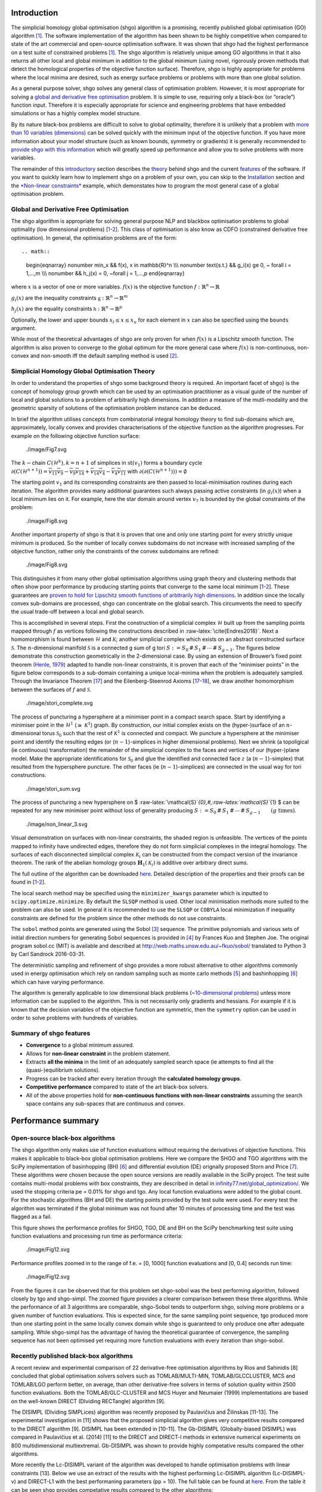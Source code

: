 Introduction
============

The simplicial homology global optimisation (shgo) algorithm is a
promising, recently published global optimisation (GO) algorithm
`[1] <#1-endres-sc--sandrock-c-focke-ww-2018-a-simplicial-homology-algorithm-for-lipschitz-optimisation-journal-of-global-optimization>`__.
The software implementation of the algorithm has been shown to be highly
competitive when compared to state of the art commercial and open-source
optimisation software. It was shown that shgo had the highest
performance on a test suite of constrained problems
`[1] <#1-endres-sc--sandrock-c-focke-ww-2018-a-simplicial-homology-algorithm-for-lipschitz-optimisation-journal-of-global-optimization>`__.
The shgo algorithm is relatively unique among GO algorithms in that it
also returns all other local and global minimum in addition to the
global minimum (using novel, rigorously proven methods that detect the
homological properties of the objective function surface). Therefore,
shgo is highly appropriate for problems where the local minima are
desired, such as energy surface problems or problems with more than one
global solution.

As a general purpose solver, shgo solves any general class of
optimisation problem. However, it is most appropriate for solving a
`global and derivative free
optimisation <#global-and-derivative-free-optimisation>`__ problem. It
is simple to use, requiring only a black-box (or “oracle”) function
input. Therefore it is especially appropriate for science and
engineering problems that have embedded simulations or has a highly
complex model structure.

By its nature black-box problems are difficult to solve to global
optimality, therefore it is unlikely that a problem with `more than 10
variables (dimensions) <https://www.youtube.com/watch?v=fhNuspYbMeI>`__
can be solved quickly with the minimum input of the objective function.
If you have more information about your model structure (such as known
bounds, symmetry or gradients) it is generally recommended to `provide
shgo with this information <#Model-structure-and-performance>`__ which
will greatly speed up performance and allow you to solve problems with
more variables.

The remainder of this `introductory <#introduction>`__ section describes
the `theory <simplicial-homology-global-optimisation-theory>`__ behind
shgo and the current `features <summary-of-shgo-features>`__ of the
software. If you want to quickly learn how to implement shgo on a
problem of your own, you can skip to the
`Installation <#installation>`__ section and the `*Non-linear
constraints* <#non-linear-constraints-cattle-feed-problem-hs73>`__
example, which demonstates how to program the most general case of a
global optimisation problem.

Global and Derivative Free Optimisation
---------------------------------------

The shgo algorithm is appropriate for solving general purpose NLP and
blackbox optimisation problems to global optimality (low dimensional
problems)
[`1 <#1-endres-sc--sandrock-c-focke-ww-2018-a-simplicial-homology-algorithm-for-lipschitz-optimisation-journal-of-global-optimization>`__-`2 <(#2-endres-sc-2017-a-simplicial-homology-algorithm-for-lipschitz-optimisation)>`__].
This class of optimisation is also know as CDFO (constrained derivative
free optimisation). In general, the optimisation problems are of the
form::

.. math::

   \begin{eqnarray} \nonumber
   \min_x && f(x),  x \in \mathbb{R}^n \\\\\\ \nonumber
   \text{s.t.} && g_i(x) \ge 0, ~ \forall i = 1,...,m \\\\\\ \nonumber
   && h_j(x) = 0,  ~\forall j = 1,...,p
   \end{eqnarray}

where :math:`x` is a vector of one or more variables. :math:`f(x)` is
the objective function :math:`f: \mathbb{R}^n \rightarrow \mathbb{R}`

:math:`g_i(x)` are the inequality constraints
:math:`\mathbb{g}: \mathbb{R}^n \rightarrow \mathbb{R}^m`

:math:`h_j(x)` are the equality constraints
:math:`\mathbb{h}: \mathbb{R}^n \rightarrow \mathbb{R}^p`

Optionally, the lower and upper bounds :math:`x_l \le x \le x_u` for
each element in :math:`x` can also be specified using the ``bounds``
argument.

While most of the theoretical advantages of shgo are only proven for
when :math:`f(x)` is a Lipschitz smooth function. The algorithm is also
proven to converge to the global optimum for the more general case where
:math:`f(x)` is non-continuous, non-convex and non-smooth iff the
default sampling method is used
`[2] <#2-endres-sc-2017-a-simplicial-homology-algorithm-for-lipschitz-optimisation>`__.

Simplicial Homology Global Optimisation Theory
----------------------------------------------

In order to understand the properties of shgo some background theory is
required. An important facet of shgo} is the concept of homology group
growth which can be used by an optimisation practitioner as a visual
guide of the number of local and global solutions to a problem of
arbitrarily high dimensions. In addition a measure of the mutli-modality
and the geometric sparsity of solutions of the optimisation problem
instance can be deduced.

In brief the algorithm utilises concepts from combinatorial integral
homology theory to find sub-domains which are, approximately, locally
convex and provides characterisations of the objective function as the
algorithm progresses. For example on the following objective function
surface:

.. figure:: ./image/Fig7.svg
   :alt: ./image/Fig7.svg

   ./image/Fig7.svg

The :math:`k-`\ chain :math:`C(\mathcal{H}^k), k = n + 1` of simplices
in :math:`\textrm{st}\left( v_1 \right)` forms a boundary cycle
:math:`\partial(C(\mathcal{H}^{n + 1})) = \overline{v_{11} v_{9}} - \overline{v_{9} v_{14}} + \overline{v_{14} v_{4}} - \overline{v_{4} v_{11}}`
with
:math:`\partial\left(\partial(C(\mathcal{H}^{n + 1}))\right) = \emptyset`

The starting point :math:`v_1` and its corresponding constraints are
then passed to local-minimisation routines during each iteration. The
algorithm provides many additional guarantees such always passing active
constraints (in :math:`g_i(x)`) when a local minimum lies on it. For
example, here the star domain around vertex :math:`v_7` is bounded by
the global constraints of the problem:

.. figure:: ./image/Fig9.svg
   :alt: ./image/Fig8.svg

   ./image/Fig8.svg

Another important property of shgo is that it is proven that one and
only one starting point for every strictly unique minimum is produced.
So the number of locally convex subdomains do not increase with
increased sampling of the objective function, rather only the
constraints of the convex subdomains are refined:

.. figure:: ./image/Fig8.svg
   :alt: ./image/Fig8.svg

   ./image/Fig8.svg

This distinguishes it from many other global optimisation algorithms
using graph theory and clustering methods that often show poor
performance by producing starting points that converge to the same local
minimum
[`1 <#1-endres-sc--sandrock-c-focke-ww-2018-a-simplicial-homology-algorithm-for-lipschitz-optimisation-journal-of-global-optimization>`__-`2 <(#2-endres-sc-2017-a-simplicial-homology-algorithm-for-lipschitz-optimisation)>`__].
These guarantees are `proven to hold for Lipschitz smooth functions of
arbitrarily high
dimensions <https://github.com/Stefan-Endres/mdissertation/blob/master/dissertation.pdf>`__.
In addition since the locally convex sub-domains are processed, shgo can
concentrate on the global search. This circumvents the need to specify
the usual trade-off between a local and global search.

This is accomplished in several steps. First the construction of a
simplicial complex :math:`\mathcal{H}` built up from the sampling points
mapped through :math:`f` as vertices following the constructions
described in :raw-latex:`\cite{Endres2018}`. Next a homomorphism is
found between :math:`\mathcal{H}` and :math:`\mathcal{K}`; another
simplicial complex which exists on an abstract constructed surface
:math:`\mathcal{S}`. The :math:`n`-dimensional manifold
:math:`\mathcal{S}` is a connected g sum of g tori
:math:`S := S_0\,\#\,S_1\,\#\,\cdots\,\#\,S_{g - 1}`. The figures below
demonstrate this construction geometrically in the 2-dimensional case.
By using an extension of Brouwer’s fixed point theorem `(Henle,
1979) <#17-henle-m-1979-a-combinatorial-introduction-to-topology-unabriged-dover-1994-republication-of-the-edition-published-by-wh-greeman--company-san-francisco-1979>`__
adapted to handle non-linear constraints, it is proven that each of the
“minimiser points” in the figure below corresponds to a sub-domain
containing a unique local-minima when the problem is adequately sampled.
Through the Invariance Theorem
`[17] <#17-henle-m-1979-a-combinatorial-introduction-to-topology-unabriged-dover-1994-republication-of-the-edition-published-by-wh-greeman--company-san-francisco-1979>`__
and the Eilenberg-Steenrod Axioms
[`17 <#17-henle-m-1979-a-combinatorial-introduction-to-topology-unabriged-dover-1994-republication-of-the-edition-published-by-wh-greeman--company-san-francisco-1979>`__-`18 <#18-eilenberg-s-and-steenrod-n-1952-foundations-of-algebraic-topology-mathematical-reviews-mathscinet-mr14-398b-zentralblatt-math-princeton-47>`__],
we draw another homomorphism between the surfaces of :math:`f` and
:math:`\mathcal{S}`.

.. figure:: ./image/stori_complete.svg
   :alt: ./image/stori_complete.svg

   ./image/stori_complete.svg

The process of puncturing a hypersphere at a minimiser point in a
compact search space. Start by identifying a minimiser point in the
:math:`\mathcal{H}^1` (:math:`\cong~\mathcal{K}^1`) graph. By
construction, our initial complex exists on the (hyper-)surface of an
:math:`n`-dimensional torus :math:`\mathcal{S}_0` such that the rest of
:math:`\mathcal{K}^1` is connected and compact. We puncture a
hypersphere at the minimiser point and identify the resulting edges (or
(:math:`n-1`)-simplices in higher dimensional problems). Next we shrink
(a topoligical (ie continuous) transformation) the remainder of the
simplicial complex to the faces and vertices of our (hyper-)plane model.
Make the appropriate identifications for :math:`\mathcal{S}_0` and glue
the identified and connected face :math:`z` (a (:math:`n-1`)-simplex)
that resulted from the hypersphere puncture. The other faces (ie
(:math:`n-1`)-simplices) are connected in the usual way for tori
constructions.

.. figure:: ./image/stori_sum.svg
   :alt: ./image/stori_sum.svg

   ./image/stori_sum.svg

The process of puncturing a new hypersphere on $
:raw-latex:`\mathcal{S}`\ *{0},#,:raw-latex:`\mathcal{S}`*\ {1} $ can be
repeated for any new minimiser point without loss of generality
producing
:math:`S := S_0\,\#\,S_1\,\#\,\cdots\,\#\,S_{g - 1} \qquad (g\text{ times})`.

.. figure:: ./image/non_linear_3.svg
   :alt: ./image/non_linear_3.svg

   ./image/non_linear_3.svg

Visual demonstration on surfaces with non-linear constraints, the shaded
region is unfeasible. The vertices of the points mapped to infinity have
undirected edges, therefore they do not form simplicial complexes in the
integral homology. The surfaces of each disconnected simplicial complex
:math:`\mathcal{K}_i` can be constructed from the compact version of the
invariance theorem. The rank of the abelian homology groups
:math:`\mathbf{H}_1(\mathcal{K}_i)` is additive over arbitrary direct
sums.

The full outline of the algorithm can be downloaded
`here <files/algorithm.pdf>`__. Detailed description of the properties
and their proofs can be found in
[`1 <#1-endres-sc--sandrock-c-focke-ww-2018-a-simplicial-homology-algorithm-for-lipschitz-optimisation-journal-of-global-optimization>`__-`2 <(#2-endres-sc-2017-a-simplicial-homology-algorithm-for-lipschitz-optimisation)>`__].

The local search method may be specified using the ``minimizer_kwargs``
parameter which is inputted to ``scipy.optimize.minimize``. By default
the ``SLSQP`` method is used. Other local minimisation methods more
suited to the problem can also be used. In general it is recommended to
use the ``SLSQP`` or ``COBYLA`` local minimization if inequality
constraints are defined for the problem since the other methods do not
use constraints.

The ``sobol`` method points are generated using the Sobol
`[3] <#3-sobol-im-1967-the-distribution-of-points-in-a-cube-and-the-approximate-evaluation-of-integrals-ussr-comput-math-math-phys-7-86-112>`__
sequence. The primitive polynomials and various sets of initial
direction numbers for generating Sobol sequences is provided in
`[4] <#4-joe-sw-and-kuo-fy-2008-constructing-sobol-sequences-with-better-two-dimensional-projections-siam-j-sci-comput-30-2635-2654>`__
by Frances Kuo and Stephen Joe. The original program sobol.cc (MIT) is
available and described at http://web.maths.unsw.edu.au/~fkuo/sobol/
translated to Python 3 by Carl Sandrock 2016-03-31.

The deterministic sampling and refinement of shgo provides a more robust
alternative to other algorithms commonly used in energy optimisation
which rely on random sampling such as monte carlo methods
`[5] <#5-li-z-and-scheraga-h-a-1987-monte-carlo-minimization-approach-to-the-multipleminima-problem-in-protein-folding-proceedings-of-the-national-academy-of-sciences-84-19-66116615>`__
and bashinhopping
`[6] <#6-wales-d-j-and-doye-j-p-1997-global-optimization-by-basin-hopping-and-the-lowest-energy-structures-of-lennard-jones-clusters-containing-up-to-110-atoms-the-journal-of-physical-chemistry-a-101-28-51115116>`__
which can have varying performance.

The algorithm is generally applicable to low dimensional black problems
(`~10-dimensional
problems <https://www.youtube.com/watch?v=fhNuspYbMeI>`__) unless more
information can be supplied to the algorithm. This is not necessarily
only gradients and hessians. For example if it is known that the
decision variables of the objective function are symmetric, then the
``symmetry`` option can be used in order to solve problems with hundreds
of variables.

Summary of shgo features
------------------------

-  **Convergence** to a global minimum assured.
-  Allows for **non-linear constraint** in the problem statement.
-  Extracts **all the minima** in the limit of an adequately sampled
   search space (ie attempts to find all the (quasi-)equilibrium
   solutions).
-  Progress can be tracked after every iteration through the
   **calculated homology groups**.
-  **Competitive performance** compared to state of the art black-box
   solvers.
-  All of the above properties hold for **non-continuous functions with
   non-linear constraints** assuming the search space contains any
   sub-spaces that are continuous and convex.

Performance summary
===================

Open-source black-box algorithms
--------------------------------

The shgo algorithm only makes use of function evaluations without
requiring the derivatives of objective functions. This makes it
applicable to black-box global optimisation problems. Here we compare
the SHGO and TGO algorithms with the SciPy implementation of
basinhopping (BH)
`[6] <#6-wales-d-j-and-doye-j-p-1997-global-optimization-by-basin-hopping-and-the-lowest-energy-structures-of-lennard-jones-clusters-containing-up-to-110-atoms-the-journal-of-physical-chemistry-a-101-28-51115116>`__
and differential evolution (DE) orignally proposed Storn and Price
`[7] <#7-storn-r-and-price-k-1997-differential-evolution--a-simple-and-efficient-heuristic-for-global-optimization-over-continuous-spaces-journal-of-global-optimization-11-4-341359>`__.
These algorithms were chosen because the open source versions are
readily available in the SciPy project. The test suite contains
multi-modal problems with box constraints, they are described in detail
in
`infinity77.net/global_optimization/ <https:infinity77.net/global_optimization/index.html>`__.
We used the stopping criteria pe = 0.01% for shgo and tgo. Any local
function evaluations were added to the global count. For the stochastic
algorithms (BH and DE) the starting points provided by the test suite
were used. For every test the algorithm was terminated if the global
minimum was not found after 10 minutes of processing time and the test
was flagged as a fail.

This figure shows the performance profiles for SHGO, TGO, DE and BH on
the SciPy benchmarking test suite using function evaluations and
processing run time as performance criteria:

.. figure:: ./image/Fig12.svg
   :alt: ./image/Fig12.svg

   ./image/Fig12.svg

Performance profiles zoomed in to the range of f.e. = [0, 1000] function
evaluations and [0, 0.4] seconds run time:

.. figure:: ./image/Fig13.svg
   :alt: ./image/Fig12.svg

   ./image/Fig12.svg

From the figures it can be observed that for this problem set shgo-sobol
was the best performing algorithm, followed closely by tgo and
shgo-simpl. The zoomed figure provides a clearer comparison between
these three algorithms. While the performance of all 3 algorithms are
comparable, shgo-Sobol tends to outperform shgo, solving more problems
or a given number of function evaluations. This is expected since, for
the same sampling point sequence, tgo produced more than one starting
point in the same locally convex domain while shgo is guaranteed to only
produce one after adequate sampling. While shgo-simpl has the advantage
of having the theoretical guarantee of convergence, the sampling
sequence has not been optimised yet requiring more function evaluations
with every iteration than shgo-sobol.

Recently published black-box algorithms
---------------------------------------

A recent review and experimental comparison of 22 derivative-free
optimisation algorithms by Rios and Sahinidis [8] concluded that global
optimisation solvers solvers such as TOMLAB/MULTI-MIN,
TOMLAB/GLCCLUSTER, MCS and TOMLAB/LGO perform better, on average, than
other derivative-free solvers in terms of solution quality within 2500
function evaluations. Both the TOMLAB/GLC-CLUSTER and MCS Huyer and
Neumaier (1999) implementations are based on the well-known DIRECT
(DIviding RECTangle) algorithm [9].

The DISIMPL (DIviding SIMPLices) algorithm was recently proposed by
Paulavičius and Žilinskas [11-13]. The experimental investigation in
[11] shows that the proposed simplicial algorithm gives very competitive
results compared to the DIRECT algorithm [9]. DISIMPL has been extended
in [10-11]. The Gb-DISIMPL (Globally-biased DISIMPL) was compared in
Paulavičius et al. (2014) [11] to the DIRECT and DIRECT-l methods in
extensive numerical experiments on 800 multidimensional multiextremal.
Gb-DISIMPL was shown to provide highly competative results compared the
other algorithms.

More recently the Lc-DISIMPL variant of the algorithm was developed to
handle optimisation problems with linear constraints [13]. Below we use
an extract of the results with the highest performing Lc-DISIMPL
algorithm (Lc-DISIMPL-v) and DIRECT-L1 with the best performaning
parameters (pp = 10). The full table can be found at
`here <files/table.pdf>`__. From the table it can be seen shgo provides
competative results compared to the other algorithms:

+--------+--------+--------+--------+--------+--------+--------+--------+
| Algori | shgo-s | shgo-s | Lc-DIS | PSwarm | LGO    | DIRECT |        |
| thm:   | impl   | ob     | IMPL-v | (avg)  |        | -L1    |        |
+========+========+========+========+========+========+========+========+
| horst- | 97     | 24     | 7      | 1329\  | 2457   | 287\ : |        |
| 1      |        |        |        | :math: |        | math:` |        |
|        |        |        |        | `^{b(3 |        | ^a`    |        |
|        |        |        |        | )}`    |        |        |        |
+--------+--------+--------+--------+--------+--------+--------+--------+
| horst- | 10     | 11     | 5      | 424    | 1645   | 265\ : |        |
| 2      |        |        |        |        |        | math:` |        |
|        |        |        |        |        |        | ^a`    |        |
+--------+--------+--------+--------+--------+--------+--------+--------+
| horst- | 6      | 7      | 5      | 44     | 3649   | 5\ :ma |        |
| 3      |        |        |        |        |        | th:`^a |        |
|        |        |        |        |        |        | `      |        |
+--------+--------+--------+--------+--------+--------+--------+--------+
| horst- | 10     | 25     | 8      | 114    | 39     | 58293\ |        |
| 4      |        |        |        |        |        |  :math |        |
|        |        |        |        |        |        | :`^a`  |        |
+--------+--------+--------+--------+--------+--------+--------+--------+
| horst- | 20     | 15     | 8      | 134    | 37     | 7\ :ma |        |
| 5      |        |        |        |        |        | th:`^a |        |
|        |        |        |        |        |        | `      |        |
+--------+--------+--------+--------+--------+--------+--------+--------+
| horst- | 22     | 59     | 10     | 110    | 8476   | 11\ :m |        |
| 6      |        |        |        |        |        | ath:`^ |        |
|        |        |        |        |        |        | a`     |        |
+--------+--------+--------+--------+--------+--------+--------+--------+
| horst- | 10     | 15     | 10     | 380    | 5217   | 7\ :ma |        |
| 7      |        |        |        |        |        | th:`^a |        |
|        |        |        |        |        |        | `      |        |
+--------+--------+--------+--------+--------+--------+--------+--------+
| hs021  | 24     | 23     | 189    | 189    | 13     | 97     |        |
+--------+--------+--------+--------+--------+--------+--------+--------+
| hs024  | 24     | 15     | 3      | 118    | 1809   | 19\ :m |        |
|        |        |        |        |        |        | ath:`^ |        |
|        |        |        |        |        |        | a`     |        |
+--------+--------+--------+--------+--------+--------+--------+--------+
| hs035  | 37     | 41     | 630    | 316    | 1885   | >10000 |        |
|        |        |        |        |        |        | 0      |        |
+--------+--------+--------+--------+--------+--------+--------+--------+
| hs036  | 105    | 20     | 8      | 396    | 2756   | 25\ :m |        |
|        |        |        |        |        |        | ath:`^ |        |
|        |        |        |        |        |        | a`     |        |
+--------+--------+--------+--------+--------+--------+--------+--------+
| hs037  | 72     | 63     | 186    | 160    | 10516  | 7\ :ma |        |
|        |        |        |        |        |        | th:`^a |        |
|        |        |        |        |        |        | `      |        |
+--------+--------+--------+--------+--------+--------+--------+--------+
| hs038  | 225    | 1029   | 3379   | 58576  | 221    | 7401   |        |
+--------+--------+--------+--------+--------+--------+--------+--------+
| hs044  | 199    | 35     | 20     | 186\ : | 32464  | 90283  |        |
|        |        |        |        | math:` |        |        |        |
|        |        |        |        | ^{b(9) |        |        |        |
|        |        |        |        | }`     |        |        |        |
+--------+--------+--------+--------+--------+--------+--------+--------+
| hs076  | 56     | 37     | 548    | 203    | 221    | 19135  |        |
+--------+--------+--------+--------+--------+--------+--------+--------+
| s224   | 166    | 165    | 49     | 121    | 24     | 7\ :ma |        |
|        |        |        |        |        |        | th:`^a |        |
|        |        |        |        |        |        | `      |        |
+--------+--------+--------+--------+--------+--------+--------+--------+
| s231   | 99     | 99     | 2137   | 2366   | 1996   | 1261   |        |
+--------+--------+--------+--------+--------+--------+--------+--------+
| s232   | 24     | 15     | 3      | 119    | 1826   | 19\ :m |        |
|        |        |        |        |        |        | ath:`^ |        |
|        |        |        |        |        |        | a`     |        |
+--------+--------+--------+--------+--------+--------+--------+--------+
| s250   | 105    | 20     | 8      | 367    | 32     | 25\ :m |        |
|        |        |        |        |        |        | ath:`^ |        |
|        |        |        |        |        |        | a`     |        |
+--------+--------+--------+--------+--------+--------+--------+--------+
| s251   | 72     | 63     | 186    | 129    | 10575  | 7\ :ma |        |
|        |        |        |        |        |        | th:`^a |        |
|        |        |        |        |        |        | `      |        |
+--------+--------+--------+--------+--------+--------+--------+--------+
| bunnag | 34     | 47     | 630    | 214    | 1884   | 1529   |        |
| 1      |        |        |        |        |        |        |        |
+--------+--------+--------+--------+--------+--------+--------+--------+
| bunnag | 46     | 36     | 16     | 252    | 76454  | >10000 |        |
| 2      |        |        |        |        |        | 0      |        |
+--------+--------+--------+--------+--------+--------+--------+--------+
|        |        |        |        |        |        |        |        |
+--------+--------+--------+--------+--------+--------+--------+--------+
| Averag | 66     | 88     | 366    | 3011   | 6841   | >17213 |        |
| e      |        |        |        |        |        |        |        |
+--------+--------+--------+--------+--------+--------+--------+--------+

:math:`a` result is outside the feasible region

:math:`b(t)` :math:`t` out of 10 times the global solution was not
reached

Lc-DISIMPL-v, PSwarm (avg), DIRECT-L1 results produced by Paulavičius &
Žilinskas (2016)

Performance profiles for shgo, TGO, Lc-DISIMPL, LGO, PSwarm and DIRECT-
L1 algorithms on linearly constrained test problems. The figure displays
the fraction test suite problems that can be solved within a given
number of objective function evaluations. The results for Lc-DISIMPL-v,
PSwarm (avg), DIRECT-L1 were produced by

LGO (Lipschitz-continuous Global Optimizer) [14]

J. D. Pintér, Nonlinear optimization with gams /lgo, J. of Global Opti-
mization 38 (1) (2007) 79–101. doi:10.1007/s10898-006-9084-2. URL
http://dx.doi.org/10.1007/s10898-006-9084-2

.. figure:: ./image/results_add.svg
   :alt: ./image/results_add.svg

   ./image/results_add.svg

It can be seen that shgo with the simplicial and Sobol sampling method
generally outperforms every other algorithm. The only exception is the
better early performance by Lc-DISIMPL. This is attributed to
Lc-DISIMPL’s initiation step solving the set of equations in the linear
constraints. In the test problems where the global minimum lie on a
vertex of this convex hull, the algorithm immediately terminates without
a global sampling phase. For more gen- eral, non-linear constraints it
would not be possible to use this feature of Lc-DISIMPL.

Installation
============

Stable:

::

    $ pip install shgo

Latest:

::

    $ git clone https://bitbucket.org/upiamcompthermo/shgo
    $ cd shgo
    $ python setup.py install
    $ python setup.py test

Examples
========

Unimodal function: Rosenbrock
-----------------------------

Bounded variables
~~~~~~~~~~~~~~~~~

First consider the problem of minimizing the `Rosenbrock
function <https://en.wikipedia.org/wiki/Test_functions_for_optimization>`__
which is unimodal in 2-dimensions. This function is implemented in
``rosen`` in ``scipy.optimize``

.. code:: python

    >>> from scipy.optimize import rosen
    >>> from shgo import shgo
    >>> bounds = [(0,2), (0, 2)]
    >>> result = shgo(rosen, bounds)
    >>> result.x, result.fun
    (array([ 1.,  1.]), 3.6584112734652932e-19)

Unbounded variables
~~~~~~~~~~~~~~~~~~~

Note that bounds determine the dimensionality of the objective function
and is therefore a required input, however you can specify empty bounds
using ``None`` or objects like ``numpy.inf`` which will be converted to
large float numbers.

.. code:: python

    >>> bounds = [(None, None), ]*2
    >>> result = shgo(rosen, bounds)
    >>> result.x
    array([ 0.99999555,  0.99999111])

Multimodal function: Eggholder
------------------------------

Mapping local minima
~~~~~~~~~~~~~~~~~~~~

Next we consider the `Eggholder
function <https://en.wikipedia.org/wiki/Test_functions_for_optimization>`__,
a problem with several local minima and one global minimum. We will
demonstrate the use of some of the arguments and capabilities of shgo.

.. code:: python

    >>> from shgo import shgo
    >>> import numpy as np
    >>> def eggholder(x):
    ...     return (-(x[1] + 47.0)
    ...             * np.sin(np.sqrt(abs(x[0]/2.0 + (x[1] + 47.0))))
    ...             - x[0] * np.sin(np.sqrt(abs(x[0] - (x[1] + 47.0))))
    ...             )
    ...
    >>> bounds = [(-512, 512), (-512, 512)]

shgo has two built-in low discrepancy sampling sequences. The default
``simplicial`` and the ``sobol`` sequence. First we will input 30
initial sampling points of the Sobol sequence

.. code:: python

    >>> result = shgo(eggholder, bounds, n=30, sampling_method='sobol')
    >>> result.x, result.fun
    (array([ 512.    ,  404.23180542]), -959.64066272085051)

``shgo`` also has a return for any other local minima that was found,
these can be called using:

.. code:: python

    >>> result.xl, result.funl
    (array([[ 512.   ,  404.23180542],
       [ 283.07593402, -487.12566542],
       [-294.66820039, -462.01964031],
       [-105.87688985,  423.15324143],
       [-242.97923629,  274.38032063],
       [-506.25823477,    6.3131022 ],
       [-408.71981195, -156.10117154],
       [ 150.23210485,  301.31378508],
       [  91.00922754, -391.28375925],
       [ 202.8966344 , -269.38042147],
       [ 361.66625957, -106.96490692],
       [-219.40615102, -244.06022436],
       [ 151.59603137, -100.61082677]]),
       array([-959.64066272, -718.16745962, -704.80659592, -565.99778097,
       -559.78685655, -557.36868733, -507.87385942, -493.9605115 ,
       -426.48799655, -421.15571437, -419.31194957, -410.98477763,
       -202.53912972]))

These results are useful in applications where there are many global
minima and the values of other global minima are desired or where the
local minima can provide insight into the system such as for example
morphologies in physical chemistry [15].

Improving results
~~~~~~~~~~~~~~~~~

Now suppose we want to find a larger number of local minima (or we hope
to find a lower minimum than the current best). This can be accomplished
for example by increasing the amount of sampling points or the number of
iterations. We’ll increase the number of sampling points to 60 and the
number of iterations to 3 increased from the default 100 for a total of
60 x 3 = 180 initial sampling points.

.. code:: python

    >>> result_2 = shgo(eggholder, bounds, n=60, iters=5, sampling_method='sobol')
    >>> len(result.xl), len(result_2.xl)
    (13, 39)

Note that there is a difference between specifying arguments for ex.
``n=180, iters=1`` and ``n=60, iters=3``. In the first case the
promising points contained in the minimiser pool is processed only once.
In the latter case it is processed every 60 sampling points for a total
of 3 iterations.

Non-linear constraints: cattle feed problem (HS73)
--------------------------------------------------

To demonstrate solving problems with non-linear constraints consider the
following example from Hock and Schittkowski problem 73 (cattle-feed)
[16]::

.. raw:: latex

   \begin{eqnarray} \nonumber
     \textrm{minimize}: f(x)  =&& 24.55  x_1 + 26.75  x_2 + 39  x_3 + 40.50  x_4 & \\\\\\ \nonumber
      \text{s.t.} && 2.3 x_1 + 5.6  x_2 + 11.1  x_3 + 1.3  x_4 - 5 &\ge 0, \\\\\\ \nonumber
      && 12 x_1 + 11.9  x_2 + 41.8 x_3 + 52.1 x_4 - 21 & \\\\\\ \nonumber
      && -1.645 \sqrt{0.28 x_1^2 + 0.19 x_2^2 +
                                     20.5 x_3^2 + 0.62  x_4^2} &\ge 0, \\\\\\ \nonumber
   && x_1 + x_2 + x_3 + x_4 - 1 &= 0, \\\\\\ \nonumber
   && 0 \le x_i \le 1 ~~ \forall i
   \end{eqnarray}

Approx. answer [4]:
:math:`f([0.6355216, -0.12e^{-11}, 0.3127019, 0.05177655]) = 29.894378`

.. code:: python

        >>> from shgo import shgo
        >>> import numpy as np
        >>> def f(x):  # (cattle-feed)
        ...     return 24.55*x[0] + 26.75*x[1] + 39*x[2] + 40.50*x[3]
        ...
        >>> def g1(x):
        ...     return 2.3*x[0] + 5.6*x[1] + 11.1*x[2] + 1.3*x[3] - 5  # >=0
        ...
        >>> def g2(x):
        ...     return (12*x[0] + 11.9*x[1] +41.8*x[2] + 52.1*x[3] - 21
        ...             - 1.645 * np.sqrt(0.28*x[0]**2 + 0.19*x[1]**2
        ...                             + 20.5*x[2]**2 + 0.62*x[3]**2)
        ...             ) # >=0
        ...
        >>> def h1(x):
        ...     return x[0] + x[1] + x[2] + x[3] - 1  # == 0
        ...
        >>> cons = ({'type': 'ineq', 'fun': g1},
        ...         {'type': 'ineq', 'fun': g2},
        ...         {'type': 'eq', 'fun': h1})
        >>> bounds = [(0, 1.0),]*4
        >>> res = shgo(f, bounds, iters=3, constraints=cons)
        >>> res
             fun: 29.894378159142136
            funl: array([ 29.89437816])
         message: 'Optimization terminated successfully.'
            nfev: 119
             nit: 3
           nlfev: 40
           nljev: 0
         success: True
               x: array([  6.35521569e-01,   1.13700270e-13,   3.12701881e-01,
                 5.17765506e-02])
              xl: array([[  6.35521569e-01,   1.13700270e-13,   3.12701881e-01,
                  5.17765506e-02]])
        >>> g1(res.x), g2(res.x), h1(res.x)
        (-5.0626169922907138e-14, -2.9594104944408173e-12, 0.0)

Advanced features
=================

(Under construction)

Model structure and performance
-------------------------------

Stopping criteria
-----------------

Parallelization
---------------

Code parameters
===============

Arguments
---------

--------------

func : callable

The objective function to be minimized. Must be in the form
``f(x, *args)``, where ``x`` is the argument in the form of a 1-D array
and ``args`` is a tuple of any additional fixed parameters needed to
completely specify the function.

--------------

::

    bounds : sequence

Bounds for variables. ``(min, max)`` pairs for each element in ``x``,
defining the lower and upper bounds for the optimizing argument of
``func``. It is required to have ``len(bounds) == len(x)``.
``len(bounds)`` is used to determine the number of parameters in ``x``.
Use ``None`` for one of min or max when there is no bound in that
direction. By default bounds are ``(None, None)``.

--------------

::

    args : tuple, optional

Any additional fixed parameters needed to completely specify the
objective function.

--------------

::

    constraints : dict or sequence of dict, optional

Constraints definition. Function(s) :math:`\mathbb{R}^n` in the form:

:math:`g(x) \le 0` applied as
:math:`\mathbb{g}: \mathbb{R}^n \rightarrow \mathbb{R}^m`

:math:`h(x) = 0` applied as
:math:`\mathbb{g}: \mathbb{R}^n \rightarrow \mathbb{R}^p`

Each constraint is defined in a dictionary with fields:

::

    * type : str
        Constraint type: 'eq' for equality $h(x)$, 'ineq' for inequality $g(x)$.
    * fun : callable
        The function defining the constraint.
    * jac : callable, optional
        The Jacobian of `fun` (only for SLSQP).
    * args : sequence, optional
        Extra arguments to be passed to the function and Jacobian.

Equality constraint means that the constraint function result is to be
zero whereas inequality means that it is to be non-negative. Note that
COBYLA only supports inequality constraints.

NOTE: Only the COBYLA and SLSQP local minimize methods currently support
constraint arguments. If the ``constraints`` sequence used in the local
optimization problem is not defined in ``minimizer_kwargs`` and a
constrained method is used then the global ``constraints`` will be used.
(Defining a ``constraints`` sequence in ``minimizer_kwargs`` means that
``constraints`` will not be added so if equality constraints and so
forth need to be added then the inequality functions in ``constraints``
need to be added to ``minimizer_kwargs`` too).

--------------

::

    n : int, optional

Number of sampling points used in the construction of the simplicial
complex. Note that this argument is only used for ``sobol`` and other
arbitrary sampling_methods.

--------------

::

    iters : int, optional

Number of iterations used in the construction of the simplicial complex.

--------------

::

    callback : callable, optional

Called after each iteration, as ``callback(xk)``, where ``xk`` is the
current parameter vector.

--------------

::

    minimizer_kwargs : dict, optional

Extra keyword arguments to be passed to the minimizer
``scipy.optimize.minimize`` Some important options could be:

::

    * method : str
        The minimization method (e.g. ``SLSQP``)
    * args : tuple
        Extra arguments passed to the objective function (``func``) and
        its derivatives (Jacobian, Hessian).
    * options : dict, optional
        Note that by default the tolerance is specified as ``{ftol: 1e-12}``

--------------

::

    options : dict, optional

A dictionary of solver options. Many of the options specified for the
global routine are also passed to the scipy.optimize.minimize routine.
The options that are also passed to the local routine are marked with an
(L)

Stopping criteria, the algorithm will terminate if any of the specified
criteria are met. However, the default algorithm does not require any to
be specified:

::

    * maxfev : int (L)
        Maximum number of function evaluations in the feasible domain.
        (Note only methods that support this option will terminate
        the routine at precisely exact specified value. Otherwise the
        criterion will only terminate during a global iteration)
    * f_min
        Specify the minimum objective function value, if it is known.
    * f_tol : float
        Precision goal for the value of f in the stopping
        criterion. Note that the global routine will also
        terminate if a sampling point in the global routine is
        within this tolerance.
    * maxiter : int
        Maximum number of iterations to perform.
    * maxev : int
        Maximum number of sampling evaluations to perform (includes
        searching in infeasible points).
    * maxtime : float
        Maximum processing runtime allowed
    * minhgrd : int
        Minimum  homology group rank differential. The homology group of the
        objective function is calculated (approximately) during every
        iteration. The rank of this group has a one-to-one correspondence
        with the number of locally convex subdomains in the objective
        function (after adequate sampling points each of these subdomains
        contain a unique global minima). If the difference in the hgr is 0
        between iterations for ``maxhgrd`` specified iterations the
        algorithm will terminate.

Objective function knowledge:

::

    * symmetry : bool
        Specify True if the objective function contains symmetric variables.
        The search space (and therefore performance) is decreased by O(n!).

    * jac : bool or callable, optional
        Jacobian (gradient) of objective function. Only for CG, BFGS,
        Newton-CG, L-BFGS-B, TNC, SLSQP, dogleg, trust-ncg. If jac is a
        Boolean and is True, fun is assumed to return the gradient along
        with the objective function. If False, the gradient will be
        estimated numerically. jac can also be a callable returning the
        gradient of the objective. In this case, it must accept the same
        arguments as fun. (Passed to `scipy.optimize.minmize` automatically)

    * hess, hessp : callable, optional
        Hessian (matrix of second-order derivatives) of objective function
        or Hessian of objective function times an arbitrary vector p.
        Only for Newton-CG, dogleg, trust-ncg. Only one of hessp or hess
        needs to be given. If hess is provided, then hessp will be ignored.
        If neither hess nor hessp is provided, then the Hessian product
        will be approximated using finite differences on jac. hessp must
        compute the Hessian times an arbitrary vector.
        (Passed to `scipy.optimize.minmize` automatically)

Algorithm settings

::

    * minimize_every_iter : bool
        If True then promising global sampling points will be passed to a
        local minimisation routine every iteration. If False then only the
        final minimiser pool will be run. Defaults to False.
    * local_iter : int
        Only evaluate a few of the best minimiser pool candiates every
        iteration. If False all potential points are passed to the local
        minimsation routine.
    * infty_constraints: bool
        If True then any sampling points generated which are outside will
        the feasible domain will be saved and given an objective function
        value of numpy.inf. If False then these points will be discarded.
        Using this functionality could lead to higher performance with
        respect to function evaluations before the global minimum is found,
        specifying False will use less memory at the cost of a slight
        decrease in performance.

Feedback

::

    * disp : bool (L)
        Set to True to print convergence messages.

--------------

::

    sampling_method : str or function, optional

Current built in sampling method options are ``sobol`` and
``simplicial``. The default ``simplicial`` uses less memory and provides
the theoretical guarantee of convergence to the global minimum in finite
time. The ``sobol`` method is faster in terms of sampling point
generation at the cost of higher memory resources and the loss of
guaranteed convergence. It is more appropriate for most “easier”
problems where the convergence is relatively fast. User defined sampling
functions must accept two arguments of ``n`` sampling points of
dimension ``dim`` per call and output an array of s ampling points with
shape ``n x dim``. See SHGO.sampling_sobol for an example function.

Returns
-------

--------------

::

    res : OptimizeResult

The optimization result represented as a ``OptimizeResult`` object.
Important attributes are: ``x`` the solution array corresponding to the
global minimum, ``fun`` the function output at the global solution,
``xl`` an ordered list of local minima solutions, ``funl`` the function
output at the corresponding local solutions, ``success`` a Boolean flag
indicating if the optimizer exited successfully, ``message`` which
describes the cause of the termination, ``nfev`` the total number of
objective function evaluations including the sampling calls, ``nlfev``
the total number of objective function evaluations culminating from all
local search optimisations, ``nit`` number of iterations performed by
the global routine.

References
==========

1.  `Endres, SC, Sandrock, C, Focke, WW (2018) A simplicial homology
    algorithm for lipschitz optimisation, Journal of Global
    Optimization. <http://dx.doi.org/10.1007/s10898-018-0645-y>`__
2.  `Endres, SC (2017) “A simplicial homology algorithm for Lipschitz
    optimisation”. <https://github.com/Stefan-Endres/mdissertation/blob/master/dissertation.pdf>`__
3.  `Sobol, IM (1967) “The distribution of points in a cube and the
    approximate evaluation of integrals”, USSR Comput. Math. Math. Phys.
    7,
    86-112. <http://www.sciencedirect.com/science/article/pii/0041555367901449>`__
4.  `Joe, SW and Kuo, FY (2008) “Constructing Sobol sequences with
    better two-dimensional projections”, SIAM J. Sci. Comput. 30,
    2635-2654. <http://epubs.siam.org/doi/abs/10.1137/070709359?journalCode=sjoce3>`__
5.  `Li, Z. and Scheraga, H. A. (1987) “Monte carlo-minimization
    approach to the multipleminima problem in protein folding”,
    Proceedings of the National Academy of Sciences, 84 (19),
    6611–6615. <https://www.ncbi.nlm.nih.gov/pmc/articles/PMC299132/>`__
6.  `Wales, D. J. and Doye, J. P. (1997) “Global optimization by
    basin-hopping and the lowest energy structures of lennard-jones
    clusters containing up to 110 atoms”, The Journal of Physical
    Chemistry A, 101 (28),
    5111–5116. <http://pubs.acs.org/doi/abs/10.1021/jp970984n>`__
7.  `Storn, R. and Price, K. (1997) “Differential evolution – a simple
    and efficient heuristic for global optimization over continuous
    spaces”, Journal of Global Optimization, 11 (4),
    341–359 <http://dx.doi.org/10.1023/A:1008202821328>`__
8.  `Rios, L. M. and Sahinidis, N. V. Jul (2013) “Derivative-free
    optimization: a review of algorithms and comparison of software
    implementations”, Journal of Global Optimization, 56 (3),
    1247–1293. <https://link.springer.com/article/10.1007/s10898-012-9951-y>`__
9.  `Jones, D. R.; Perttunen, C. D. and Stuckman, B. E. Oct (1993)
    “Lipschitzian optimization without the lipschitz constant”, Journal
    of Optimization theory and Applications,79 (1),
    157–181. <https://link.springer.com/article/10.1007/BF00941892>`__
10. `Paulavičius, R. and Žilinskas, J. May (2014)b “Simplicial lipschitz
    optimization without the lipschitz constant”, Journal of Global
    Optimization, 59 (1),
    23–40. <https://link.springer.com/article/10.1007/s10898-013-0089-3>`__
11. `Paulavičius, R.; Sergeyev, Y. D.; Kvasov, D. E. and Žilinskas, J.
    Jul (2014) “Globally-biased disimpl algorithm for expensive global
    optimization”, Journal of Global Optimization, 59 (2),
    545–567. <https://link.springer.com/article/10.1007/s10898-014-0180-4>`__
12. `Paulavičius, R. and Žilinskas, J. (2014)a Simplicial global
    optimization,
    Springer <http://www.springer.com/us/book/9781461490920>`__
13. `Paulavičius, R. and Žilinskas, J. Feb (2016) “Advantages of
    simplicial partitioning for lipschitz optimization problems with
    linear constraints”, Optimization Letters, 10 (2),
    237–246. <https://link.springer.com/article/10.1007/s11590-014-0772-4>`__
14. `J. D. Pintér, Nonlinear optimization with gams /lgo, J. of Global
    Optimization 38 (1) (2007)
    79–101. <http://dx.doi.org/10.1007/s10898-006-9084-2>`__
15. `Wales, DJ (2015) “Perspective: Insight into reaction coordinates
    and dynamics from the potential energy landscape”, Journal of
    Chemical Physics, 142(13),
    2015. <http://dx.doi.org/10.1063/1.4916307>`__
16. `Hoch, W and Schittkowski, K (1981) “Test examples for nonlinear
    programming codes”, Lecture Notes in Economics and mathematical
    Systems, 187. Springer-Verlag, New
    York. <http://www.ai7.uni-bayreuth.de/test_problem_coll.pdf>`__
17. Henle, M. (1979) A Combinatorial Introduction to Topology, Unabriged
    Dover (1994) republication of the edition published by WH Greeman &
    Company, San Francisco, 1979
18. Eilenberg, S. and Steenrod, N. (1952) “Foundations of algebraic
    topology”, Mathematical Reviews (MathSciNet): MR14: 398b
    Zentralblatt MATH, Princeton, 47.
